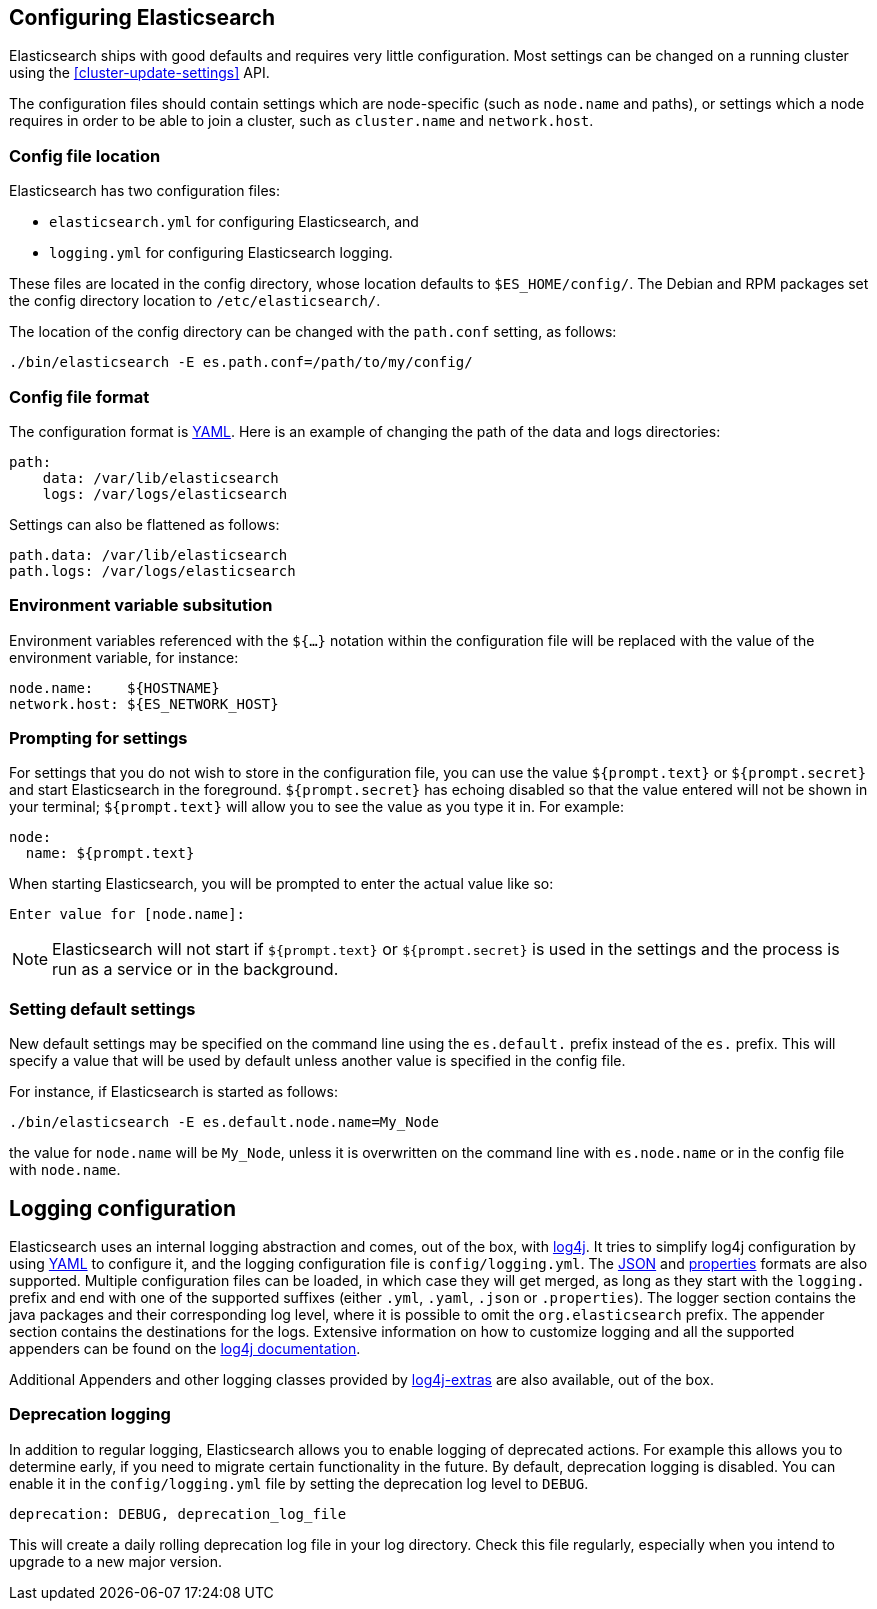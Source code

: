 [[settings]]
== Configuring Elasticsearch

Elasticsearch ships with good defaults and requires very little configuration.
Most settings can be changed on a running cluster using the
<<cluster-update-settings>> API.

The configuration files should contain settings which are node-specific (such
as `node.name` and paths), or settings which a node requires in order to be
able to join a cluster, such as `cluster.name` and `network.host`.

[float]
=== Config file location

Elasticsearch has two configuration files:

* `elasticsearch.yml` for configuring Elasticsearch, and
* `logging.yml` for configuring Elasticsearch logging.

These files are located in the config directory, whose location defaults to
`$ES_HOME/config/`.  The Debian and RPM packages set the config directory
location to `/etc/elasticsearch/`.

The location of the config directory can be changed with the `path.conf`
setting, as follows:

[source,sh]
-------------------------------
./bin/elasticsearch -E es.path.conf=/path/to/my/config/
-------------------------------

[float]
=== Config file format

The configuration format is http://www.yaml.org/[YAML]. Here is an
example of changing the path of the data and logs directories:

[source,yaml]
--------------------------------------------------
path:
    data: /var/lib/elasticsearch
    logs: /var/logs/elasticsearch
--------------------------------------------------

Settings can also be flattened as follows:

[source,yaml]
--------------------------------------------------
path.data: /var/lib/elasticsearch
path.logs: /var/logs/elasticsearch
--------------------------------------------------

[float]
=== Environment variable subsitution

Environment variables referenced with the `${...}` notation within the
configuration file will be replaced with the value of the environment
variable, for instance:

[source,yaml]
--------------------------------------------------
node.name:    ${HOSTNAME}
network.host: ${ES_NETWORK_HOST}
--------------------------------------------------

[float]
=== Prompting for settings

For settings that you do not wish to store in the configuration file, you can
use the value `${prompt.text}` or `${prompt.secret}` and start Elasticsearch
in the foreground. `${prompt.secret}` has echoing disabled so that the value
entered will not be shown in your terminal; `${prompt.text}` will allow you to
see the value as you type it in. For example:

[source,yaml]
--------------------------------------------------
node:
  name: ${prompt.text}
--------------------------------------------------

When starting Elasticsearch, you will be prompted to enter the actual value
like so:

[source,sh]
--------------------------------------------------
Enter value for [node.name]:
--------------------------------------------------

NOTE: Elasticsearch will not start if `${prompt.text}` or `${prompt.secret}`
is used in the settings and the process is run as a service or in the background.

[float]
=== Setting default settings

New default settings may be specified on the command line using the
`es.default.` prefix instead of the `es.` prefix.  This will specify a value
that will be used by default unless another value is specified in the config
file.

For instance, if Elasticsearch is started as follows:

[source,sh]
---------------------------
./bin/elasticsearch -E es.default.node.name=My_Node
---------------------------

the value for `node.name` will be `My_Node`, unless it is overwritten on the
command line with `es.node.name` or in the config file with `node.name`.

[float]
[[logging]]
== Logging configuration

Elasticsearch uses an internal logging abstraction and comes, out of the
box, with http://logging.apache.org/log4j/1.2/[log4j]. It tries to simplify
log4j configuration by using http://www.yaml.org/[YAML] to configure it,
and the logging configuration file is `config/logging.yml`. The
http://en.wikipedia.org/wiki/JSON[JSON] and
http://en.wikipedia.org/wiki/.properties[properties] formats are also
supported. Multiple configuration files can be loaded, in which case they will
get merged, as long as they start with the `logging.` prefix and end with one
of the supported suffixes (either `.yml`, `.yaml`, `.json` or `.properties`).
The logger section contains the java packages and their corresponding log
level, where it is possible to omit the `org.elasticsearch` prefix. The
appender section contains the destinations for the logs. Extensive information
on how to customize logging and all the supported appenders can be found on
the http://logging.apache.org/log4j/1.2/manual.html[log4j documentation].

Additional Appenders and other logging classes provided by
http://logging.apache.org/log4j/extras/[log4j-extras] are also available,
out of the box.

[float]
[[deprecation-logging]]
=== Deprecation logging

In addition to regular logging, Elasticsearch allows you to enable logging
of deprecated actions. For example this allows you to determine early, if
you need to migrate certain functionality in the future. By default,
deprecation logging is disabled. You can enable it in the `config/logging.yml`
file by setting the deprecation log level to `DEBUG`.

[source,yaml]
--------------------------------------------------
deprecation: DEBUG, deprecation_log_file
--------------------------------------------------

This will create a daily rolling deprecation log file in your log directory.
Check this file regularly, especially when you intend to upgrade to a new
major version.
